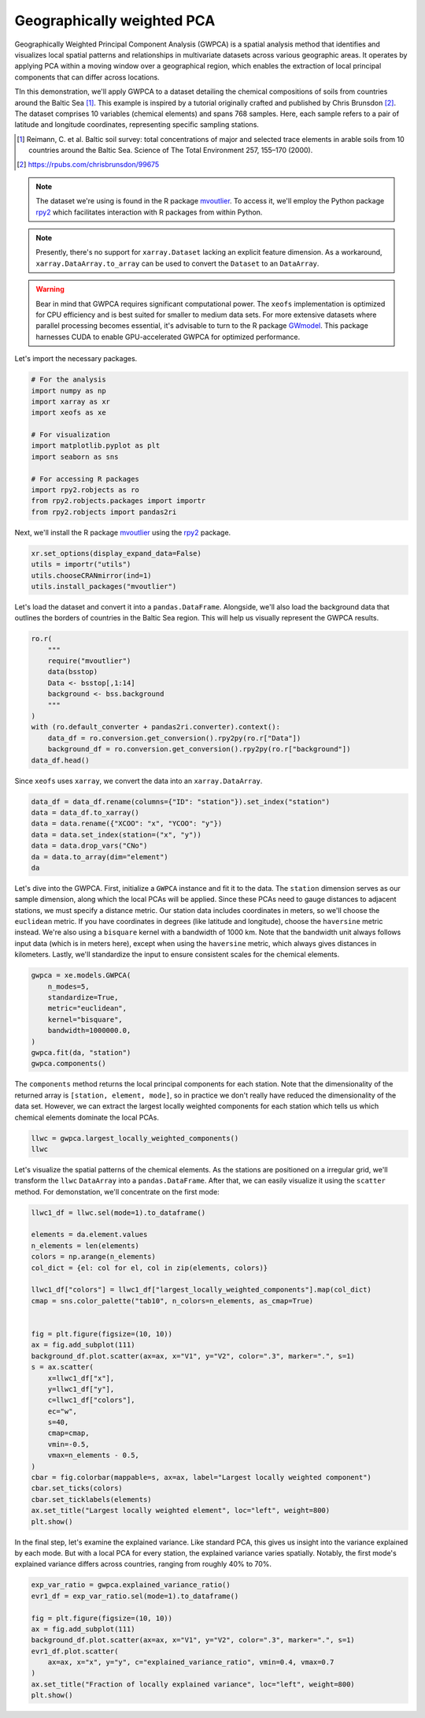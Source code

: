 
.. DO NOT EDIT.
.. THIS FILE WAS AUTOMATICALLY GENERATED BY SPHINX-GALLERY.
.. TO MAKE CHANGES, EDIT THE SOURCE PYTHON FILE:
.. "auto_examples/1single/plot_gwpca.py"
.. LINE NUMBERS ARE GIVEN BELOW.

.. only:: html

    .. note::
        :class: sphx-glr-download-link-note

        :ref:`Go to the end <sphx_glr_download_auto_examples_1single_plot_gwpca.py>`
        to download the full example code

.. rst-class:: sphx-glr-example-title

.. _sphx_glr_auto_examples_1single_plot_gwpca.py:


Geographically weighted PCA
===========================
Geographically Weighted Principal Component Analysis (GWPCA) is a spatial analysis method that identifies and visualizes local spatial patterns and relationships in multivariate datasets across various geographic areas. It operates by applying PCA within a moving window over a geographical region, which enables the extraction of local principal components that can differ across locations.

TIn this demonstration, we'll apply GWPCA to a dataset detailing the chemical compositions of soils from countries around the Baltic Sea [1]_. This example is inspired by a tutorial originally crafted and published by Chris Brunsdon [2]_. 
The dataset comprises 10 variables (chemical elements) and spans 768 samples. 
Here, each sample refers to a pair of latitude and longitude coordinates, representing specific sampling stations.

.. [1] Reimann, C. et al. Baltic soil survey: total concentrations of major and selected trace elements in arable soils from 10 countries around the Baltic Sea. Science of The Total Environment 257, 155–170 (2000).
.. [2] https://rpubs.com/chrisbrunsdon/99675



.. note:: The dataset we're using is found in the R package 
    `mvoutlier <https://cran.r-project.org/web/packages/mvoutlier/mvoutlier.pdf>`_. 
    To access it, we'll employ the Python package 
    `rpy2 <https://rpy2.github.io/doc/latest/html/index.html>`_ which facilitates 
    interaction with R packages from within Python. 

.. note:: Presently, there's no support for ``xarray.Dataset`` lacking an explicit feature dimension. 
    As a workaround, ``xarray.DataArray.to_array`` can be used to convert the ``Dataset`` to an ``DataArray``.

.. warning:: Bear in mind that GWPCA requires significant computational power.
    The ``xeofs`` implementation is optimized for CPU efficiency and is best suited 
    for smaller to medium data sets. For more extensive datasets where parallel processing becomes essential,
    it's advisable to turn to the R package `GWmodel <https://cran.r-project.org/web/packages/GWmodel/GWmodel.pdf>`_.
    This package harnesses CUDA to enable GPU-accelerated GWPCA for optimized performance.


Let's import the necessary packages.

.. GENERATED FROM PYTHON SOURCE LINES 33-47

.. code-block:: default

    # For the analysis
    import numpy as np
    import xarray as xr
    import xeofs as xe

    # For visualization
    import matplotlib.pyplot as plt
    import seaborn as sns

    # For accessing R packages
    import rpy2.robjects as ro
    from rpy2.robjects.packages import importr
    from rpy2.robjects import pandas2ri








.. GENERATED FROM PYTHON SOURCE LINES 48-50

Next, we'll install the R package `mvoutlier <https://cran.r-project.org/web/packages/mvoutlier/mvoutlier.pdf>`_
using the `rpy2 <https://rpy2.github.io/doc/latest/html/index.html>`_ package.

.. GENERATED FROM PYTHON SOURCE LINES 50-56

.. code-block:: default


    xr.set_options(display_expand_data=False)
    utils = importr("utils")
    utils.chooseCRANmirror(ind=1)
    utils.install_packages("mvoutlier")





.. rst-class:: sphx-glr-script-out

 .. code-block:: none

    R[write to console]: trying URL 'https://cloud.r-project.org/src/contrib/mvoutlier_2.1.1.tar.gz'

    R[write to console]: Content type 'application/x-gzip'
    R[write to console]:  length 476636 bytes (465 KB)

    R[write to console]: =
    R[write to console]: =
    R[write to console]: =
    R[write to console]: =
    R[write to console]: =
    R[write to console]: =
    R[write to console]: =
    R[write to console]: =
    R[write to console]: =
    R[write to console]: =
    R[write to console]: =
    R[write to console]: =
    R[write to console]: =
    R[write to console]: =
    R[write to console]: =
    R[write to console]: =
    R[write to console]: =
    R[write to console]: =
    R[write to console]: =
    R[write to console]: =
    R[write to console]: =
    R[write to console]: =
    R[write to console]: =
    R[write to console]: =
    R[write to console]: =
    R[write to console]: =
    R[write to console]: =
    R[write to console]: =
    R[write to console]: =
    R[write to console]: =
    R[write to console]: =
    R[write to console]: =
    R[write to console]: =
    R[write to console]: =
    R[write to console]: =
    R[write to console]: =
    R[write to console]: =
    R[write to console]: =
    R[write to console]: =
    R[write to console]: =
    R[write to console]: =
    R[write to console]: =
    R[write to console]: =
    R[write to console]: =
    R[write to console]: =
    R[write to console]: =
    R[write to console]: =
    R[write to console]: =
    R[write to console]: =
    R[write to console]: =
    R[write to console]: 

    R[write to console]: downloaded 465 KB


    R[write to console]: 

    R[write to console]: 
    R[write to console]: The downloaded source packages are in
            ‘/tmp/RtmpzcnwC4/downloaded_packages’
    R[write to console]: 
    R[write to console]: 

    R[write to console]: Updating HTML index of packages in '.Library'

    R[write to console]: Making 'packages.html' ...
    R[write to console]:  done


    <rpy2.rinterface_lib.sexp.NULLType object at 0x7f173eb604d0> [0]



.. GENERATED FROM PYTHON SOURCE LINES 57-60

Let's load the dataset and convert it into a ``pandas.DataFrame``.
Alongside, we'll also load the background data that outlines the borders of countries
in the Baltic Sea region. This will help us visually represent the GWPCA results.

.. GENERATED FROM PYTHON SOURCE LINES 60-74

.. code-block:: default


    ro.r(
        """
        require("mvoutlier")
        data(bsstop)
        Data <- bsstop[,1:14]
        background <- bss.background
        """
    )
    with (ro.default_converter + pandas2ri.converter).context():
        data_df = ro.conversion.get_conversion().rpy2py(ro.r["Data"])
        background_df = ro.conversion.get_conversion().rpy2py(ro.r["background"])
    data_df.head()





.. rst-class:: sphx-glr-script-out

 .. code-block:: none

    R[write to console]: Loading required package: mvoutlier

    R[write to console]: Loading required package: sgeostat



.. raw:: html

    <div class="output_subarea output_html rendered_html output_result">
    <div>
    <style scoped>
        .dataframe tbody tr th:only-of-type {
            vertical-align: middle;
        }

        .dataframe tbody tr th {
            vertical-align: top;
        }

        .dataframe thead th {
            text-align: right;
        }
    </style>
    <table border="1" class="dataframe">
      <thead>
        <tr style="text-align: right;">
          <th></th>
          <th>ID</th>
          <th>CNo</th>
          <th>XCOO</th>
          <th>YCOO</th>
          <th>SiO2_T</th>
          <th>TiO2_T</th>
          <th>Al2O3_T</th>
          <th>Fe2O3_T</th>
          <th>MnO_T</th>
          <th>MgO_T</th>
          <th>CaO_T</th>
          <th>Na2O_T</th>
          <th>K2O_T</th>
          <th>P2O5_T</th>
        </tr>
      </thead>
      <tbody>
        <tr>
          <th>1</th>
          <td>5001.0</td>
          <td>60.0</td>
          <td>-619656.5</td>
          <td>6805304.1</td>
          <td>43.61</td>
          <td>1.290</td>
          <td>13.07</td>
          <td>12.25</td>
          <td>0.167</td>
          <td>3.22</td>
          <td>2.48</td>
          <td>1.14</td>
          <td>2.01</td>
          <td>0.481</td>
        </tr>
        <tr>
          <th>2</th>
          <td>5002.0</td>
          <td>120.0</td>
          <td>214714.1</td>
          <td>7745546.6</td>
          <td>58.73</td>
          <td>0.913</td>
          <td>14.78</td>
          <td>6.48</td>
          <td>0.105</td>
          <td>2.47</td>
          <td>3.08</td>
          <td>2.19</td>
          <td>1.78</td>
          <td>0.298</td>
        </tr>
        <tr>
          <th>3</th>
          <td>5003.0</td>
          <td>33.0</td>
          <td>-368415.5</td>
          <td>7065039.2</td>
          <td>58.14</td>
          <td>0.902</td>
          <td>11.89</td>
          <td>5.70</td>
          <td>0.126</td>
          <td>2.44</td>
          <td>3.17</td>
          <td>2.13</td>
          <td>1.16</td>
          <td>0.408</td>
        </tr>
        <tr>
          <th>4</th>
          <td>5004.0</td>
          <td>39.0</td>
          <td>226609.0</td>
          <td>6922431.0</td>
          <td>43.98</td>
          <td>0.524</td>
          <td>10.00</td>
          <td>4.08</td>
          <td>0.052</td>
          <td>1.00</td>
          <td>1.37</td>
          <td>1.60</td>
          <td>1.82</td>
          <td>0.395</td>
        </tr>
        <tr>
          <th>5</th>
          <td>5005.0</td>
          <td>103.0</td>
          <td>544050.0</td>
          <td>7808760.0</td>
          <td>60.90</td>
          <td>0.702</td>
          <td>13.20</td>
          <td>6.37</td>
          <td>0.079</td>
          <td>2.59</td>
          <td>3.13</td>
          <td>2.97</td>
          <td>1.35</td>
          <td>0.139</td>
        </tr>
      </tbody>
    </table>
    </div>
    </div>
    <br />
    <br />

.. GENERATED FROM PYTHON SOURCE LINES 75-76

Since ``xeofs`` uses ``xarray``, we convert the data into an ``xarray.DataArray``.

.. GENERATED FROM PYTHON SOURCE LINES 76-85

.. code-block:: default


    data_df = data_df.rename(columns={"ID": "station"}).set_index("station")
    data = data_df.to_xarray()
    data = data.rename({"XCOO": "x", "YCOO": "y"})
    data = data.set_index(station=("x", "y"))
    data = data.drop_vars("CNo")
    da = data.to_array(dim="element")
    da






.. raw:: html

    <div class="output_subarea output_html rendered_html output_result">
    <div><svg style="position: absolute; width: 0; height: 0; overflow: hidden">
    <defs>
    <symbol id="icon-database" viewBox="0 0 32 32">
    <path d="M16 0c-8.837 0-16 2.239-16 5v4c0 2.761 7.163 5 16 5s16-2.239 16-5v-4c0-2.761-7.163-5-16-5z"></path>
    <path d="M16 17c-8.837 0-16-2.239-16-5v6c0 2.761 7.163 5 16 5s16-2.239 16-5v-6c0 2.761-7.163 5-16 5z"></path>
    <path d="M16 26c-8.837 0-16-2.239-16-5v6c0 2.761 7.163 5 16 5s16-2.239 16-5v-6c0 2.761-7.163 5-16 5z"></path>
    </symbol>
    <symbol id="icon-file-text2" viewBox="0 0 32 32">
    <path d="M28.681 7.159c-0.694-0.947-1.662-2.053-2.724-3.116s-2.169-2.030-3.116-2.724c-1.612-1.182-2.393-1.319-2.841-1.319h-15.5c-1.378 0-2.5 1.121-2.5 2.5v27c0 1.378 1.122 2.5 2.5 2.5h23c1.378 0 2.5-1.122 2.5-2.5v-19.5c0-0.448-0.137-1.23-1.319-2.841zM24.543 5.457c0.959 0.959 1.712 1.825 2.268 2.543h-4.811v-4.811c0.718 0.556 1.584 1.309 2.543 2.268zM28 29.5c0 0.271-0.229 0.5-0.5 0.5h-23c-0.271 0-0.5-0.229-0.5-0.5v-27c0-0.271 0.229-0.5 0.5-0.5 0 0 15.499-0 15.5 0v7c0 0.552 0.448 1 1 1h7v19.5z"></path>
    <path d="M23 26h-14c-0.552 0-1-0.448-1-1s0.448-1 1-1h14c0.552 0 1 0.448 1 1s-0.448 1-1 1z"></path>
    <path d="M23 22h-14c-0.552 0-1-0.448-1-1s0.448-1 1-1h14c0.552 0 1 0.448 1 1s-0.448 1-1 1z"></path>
    <path d="M23 18h-14c-0.552 0-1-0.448-1-1s0.448-1 1-1h14c0.552 0 1 0.448 1 1s-0.448 1-1 1z"></path>
    </symbol>
    </defs>
    </svg>
    <style>/* CSS stylesheet for displaying xarray objects in jupyterlab.
     *
     */

    :root {
      --xr-font-color0: var(--jp-content-font-color0, rgba(0, 0, 0, 1));
      --xr-font-color2: var(--jp-content-font-color2, rgba(0, 0, 0, 0.54));
      --xr-font-color3: var(--jp-content-font-color3, rgba(0, 0, 0, 0.38));
      --xr-border-color: var(--jp-border-color2, #e0e0e0);
      --xr-disabled-color: var(--jp-layout-color3, #bdbdbd);
      --xr-background-color: var(--jp-layout-color0, white);
      --xr-background-color-row-even: var(--jp-layout-color1, white);
      --xr-background-color-row-odd: var(--jp-layout-color2, #eeeeee);
    }

    html[theme=dark],
    body[data-theme=dark],
    body.vscode-dark {
      --xr-font-color0: rgba(255, 255, 255, 1);
      --xr-font-color2: rgba(255, 255, 255, 0.54);
      --xr-font-color3: rgba(255, 255, 255, 0.38);
      --xr-border-color: #1F1F1F;
      --xr-disabled-color: #515151;
      --xr-background-color: #111111;
      --xr-background-color-row-even: #111111;
      --xr-background-color-row-odd: #313131;
    }

    .xr-wrap {
      display: block !important;
      min-width: 300px;
      max-width: 700px;
    }

    .xr-text-repr-fallback {
      /* fallback to plain text repr when CSS is not injected (untrusted notebook) */
      display: none;
    }

    .xr-header {
      padding-top: 6px;
      padding-bottom: 6px;
      margin-bottom: 4px;
      border-bottom: solid 1px var(--xr-border-color);
    }

    .xr-header > div,
    .xr-header > ul {
      display: inline;
      margin-top: 0;
      margin-bottom: 0;
    }

    .xr-obj-type,
    .xr-array-name {
      margin-left: 2px;
      margin-right: 10px;
    }

    .xr-obj-type {
      color: var(--xr-font-color2);
    }

    .xr-sections {
      padding-left: 0 !important;
      display: grid;
      grid-template-columns: 150px auto auto 1fr 20px 20px;
    }

    .xr-section-item {
      display: contents;
    }

    .xr-section-item input {
      display: none;
    }

    .xr-section-item input + label {
      color: var(--xr-disabled-color);
    }

    .xr-section-item input:enabled + label {
      cursor: pointer;
      color: var(--xr-font-color2);
    }

    .xr-section-item input:enabled + label:hover {
      color: var(--xr-font-color0);
    }

    .xr-section-summary {
      grid-column: 1;
      color: var(--xr-font-color2);
      font-weight: 500;
    }

    .xr-section-summary > span {
      display: inline-block;
      padding-left: 0.5em;
    }

    .xr-section-summary-in:disabled + label {
      color: var(--xr-font-color2);
    }

    .xr-section-summary-in + label:before {
      display: inline-block;
      content: '►';
      font-size: 11px;
      width: 15px;
      text-align: center;
    }

    .xr-section-summary-in:disabled + label:before {
      color: var(--xr-disabled-color);
    }

    .xr-section-summary-in:checked + label:before {
      content: '▼';
    }

    .xr-section-summary-in:checked + label > span {
      display: none;
    }

    .xr-section-summary,
    .xr-section-inline-details {
      padding-top: 4px;
      padding-bottom: 4px;
    }

    .xr-section-inline-details {
      grid-column: 2 / -1;
    }

    .xr-section-details {
      display: none;
      grid-column: 1 / -1;
      margin-bottom: 5px;
    }

    .xr-section-summary-in:checked ~ .xr-section-details {
      display: contents;
    }

    .xr-array-wrap {
      grid-column: 1 / -1;
      display: grid;
      grid-template-columns: 20px auto;
    }

    .xr-array-wrap > label {
      grid-column: 1;
      vertical-align: top;
    }

    .xr-preview {
      color: var(--xr-font-color3);
    }

    .xr-array-preview,
    .xr-array-data {
      padding: 0 5px !important;
      grid-column: 2;
    }

    .xr-array-data,
    .xr-array-in:checked ~ .xr-array-preview {
      display: none;
    }

    .xr-array-in:checked ~ .xr-array-data,
    .xr-array-preview {
      display: inline-block;
    }

    .xr-dim-list {
      display: inline-block !important;
      list-style: none;
      padding: 0 !important;
      margin: 0;
    }

    .xr-dim-list li {
      display: inline-block;
      padding: 0;
      margin: 0;
    }

    .xr-dim-list:before {
      content: '(';
    }

    .xr-dim-list:after {
      content: ')';
    }

    .xr-dim-list li:not(:last-child):after {
      content: ',';
      padding-right: 5px;
    }

    .xr-has-index {
      font-weight: bold;
    }

    .xr-var-list,
    .xr-var-item {
      display: contents;
    }

    .xr-var-item > div,
    .xr-var-item label,
    .xr-var-item > .xr-var-name span {
      background-color: var(--xr-background-color-row-even);
      margin-bottom: 0;
    }

    .xr-var-item > .xr-var-name:hover span {
      padding-right: 5px;
    }

    .xr-var-list > li:nth-child(odd) > div,
    .xr-var-list > li:nth-child(odd) > label,
    .xr-var-list > li:nth-child(odd) > .xr-var-name span {
      background-color: var(--xr-background-color-row-odd);
    }

    .xr-var-name {
      grid-column: 1;
    }

    .xr-var-dims {
      grid-column: 2;
    }

    .xr-var-dtype {
      grid-column: 3;
      text-align: right;
      color: var(--xr-font-color2);
    }

    .xr-var-preview {
      grid-column: 4;
    }

    .xr-index-preview {
      grid-column: 2 / 5;
      color: var(--xr-font-color2);
    }

    .xr-var-name,
    .xr-var-dims,
    .xr-var-dtype,
    .xr-preview,
    .xr-attrs dt {
      white-space: nowrap;
      overflow: hidden;
      text-overflow: ellipsis;
      padding-right: 10px;
    }

    .xr-var-name:hover,
    .xr-var-dims:hover,
    .xr-var-dtype:hover,
    .xr-attrs dt:hover {
      overflow: visible;
      width: auto;
      z-index: 1;
    }

    .xr-var-attrs,
    .xr-var-data,
    .xr-index-data {
      display: none;
      background-color: var(--xr-background-color) !important;
      padding-bottom: 5px !important;
    }

    .xr-var-attrs-in:checked ~ .xr-var-attrs,
    .xr-var-data-in:checked ~ .xr-var-data,
    .xr-index-data-in:checked ~ .xr-index-data {
      display: block;
    }

    .xr-var-data > table {
      float: right;
    }

    .xr-var-name span,
    .xr-var-data,
    .xr-index-name div,
    .xr-index-data,
    .xr-attrs {
      padding-left: 25px !important;
    }

    .xr-attrs,
    .xr-var-attrs,
    .xr-var-data,
    .xr-index-data {
      grid-column: 1 / -1;
    }

    dl.xr-attrs {
      padding: 0;
      margin: 0;
      display: grid;
      grid-template-columns: 125px auto;
    }

    .xr-attrs dt,
    .xr-attrs dd {
      padding: 0;
      margin: 0;
      float: left;
      padding-right: 10px;
      width: auto;
    }

    .xr-attrs dt {
      font-weight: normal;
      grid-column: 1;
    }

    .xr-attrs dt:hover span {
      display: inline-block;
      background: var(--xr-background-color);
      padding-right: 10px;
    }

    .xr-attrs dd {
      grid-column: 2;
      white-space: pre-wrap;
      word-break: break-all;
    }

    .xr-icon-database,
    .xr-icon-file-text2,
    .xr-no-icon {
      display: inline-block;
      vertical-align: middle;
      width: 1em;
      height: 1.5em !important;
      stroke-width: 0;
      stroke: currentColor;
      fill: currentColor;
    }
    </style><pre class='xr-text-repr-fallback'>&lt;xarray.DataArray (element: 10, station: 768)&gt;
    43.61 58.73 58.14 43.98 60.9 54.0 82.72 ... 0.196 0.202 0.207 0.109 0.141 0.185
    Coordinates:
      * station  (station) object MultiIndex
      * x        (station) float64 -6.197e+05 2.147e+05 ... -2.82e+05 -1.273e+05
      * y        (station) float64 6.805e+06 7.746e+06 ... 5.796e+06 6.523e+06
      * element  (element) object &#x27;SiO2_T&#x27; &#x27;TiO2_T&#x27; &#x27;Al2O3_T&#x27; ... &#x27;K2O_T&#x27; &#x27;P2O5_T&#x27;</pre><div class='xr-wrap' style='display:none'><div class='xr-header'><div class='xr-obj-type'>xarray.DataArray</div><div class='xr-array-name'></div><ul class='xr-dim-list'><li><span class='xr-has-index'>element</span>: 10</li><li><span class='xr-has-index'>station</span>: 768</li></ul></div><ul class='xr-sections'><li class='xr-section-item'><div class='xr-array-wrap'><input id='section-e90d67de-4cea-4c6a-96fa-bfd6f213a983' class='xr-array-in' type='checkbox' ><label for='section-e90d67de-4cea-4c6a-96fa-bfd6f213a983' title='Show/hide data repr'><svg class='icon xr-icon-database'><use xlink:href='#icon-database'></use></svg></label><div class='xr-array-preview xr-preview'><span>43.61 58.73 58.14 43.98 60.9 54.0 ... 0.202 0.207 0.109 0.141 0.185</span></div><div class='xr-array-data'><pre>array([[43.61 , 58.73 , 58.14 , ..., 87.92 , 85.42 , 58.04 ],
           [ 1.29 ,  0.913,  0.902, ...,  0.386,  0.25 ,  0.61 ],
           [13.07 , 14.78 , 11.89 , ...,  4.74 ,  3.96 , 13.87 ],
           ...,
           [ 1.14 ,  2.19 ,  2.13 , ...,  0.53 ,  0.38 ,  1.63 ],
           [ 2.01 ,  1.78 ,  1.16 , ...,  1.39 ,  1.06 ,  3.11 ],
           [ 0.481,  0.298,  0.408, ...,  0.109,  0.141,  0.185]])</pre></div></div></li><li class='xr-section-item'><input id='section-881d4da0-c112-477d-baab-4c8c68cd017a' class='xr-section-summary-in' type='checkbox'  checked><label for='section-881d4da0-c112-477d-baab-4c8c68cd017a' class='xr-section-summary' >Coordinates: <span>(4)</span></label><div class='xr-section-inline-details'></div><div class='xr-section-details'><ul class='xr-var-list'><li class='xr-var-item'><div class='xr-var-name'><span class='xr-has-index'>station</span></div><div class='xr-var-dims'>(station)</div><div class='xr-var-dtype'>object</div><div class='xr-var-preview xr-preview'>MultiIndex</div><input id='attrs-c29cfb55-5889-4077-bfcc-54ffbe5c948b' class='xr-var-attrs-in' type='checkbox' disabled><label for='attrs-c29cfb55-5889-4077-bfcc-54ffbe5c948b' title='Show/Hide attributes'><svg class='icon xr-icon-file-text2'><use xlink:href='#icon-file-text2'></use></svg></label><input id='data-4ffb417d-69d7-42ed-ba65-737b131da345' class='xr-var-data-in' type='checkbox'><label for='data-4ffb417d-69d7-42ed-ba65-737b131da345' title='Show/Hide data repr'><svg class='icon xr-icon-database'><use xlink:href='#icon-database'></use></svg></label><div class='xr-var-attrs'><dl class='xr-attrs'></dl></div><div class='xr-var-data'><pre>array([(-619656.5, 6805304.1), (214714.1, 7745546.6), (-368415.5, 7065039.2),
           ..., (-271994.2, 5840418.4), (-282020.2, 5795588.8),
           (-127326.9, 6523470.9)], dtype=object)</pre></div></li><li class='xr-var-item'><div class='xr-var-name'><span class='xr-has-index'>x</span></div><div class='xr-var-dims'>(station)</div><div class='xr-var-dtype'>float64</div><div class='xr-var-preview xr-preview'>-6.197e+05 2.147e+05 ... -1.273e+05</div><input id='attrs-6259c511-9704-4916-976d-c444f139f6ab' class='xr-var-attrs-in' type='checkbox' disabled><label for='attrs-6259c511-9704-4916-976d-c444f139f6ab' title='Show/Hide attributes'><svg class='icon xr-icon-file-text2'><use xlink:href='#icon-file-text2'></use></svg></label><input id='data-056bdee9-030e-4a7b-aa72-f451caba7d1d' class='xr-var-data-in' type='checkbox'><label for='data-056bdee9-030e-4a7b-aa72-f451caba7d1d' title='Show/Hide data repr'><svg class='icon xr-icon-database'><use xlink:href='#icon-database'></use></svg></label><div class='xr-var-attrs'><dl class='xr-attrs'></dl></div><div class='xr-var-data'><pre>array([-619656.5,  214714.1, -368415.5, ..., -271994.2, -282020.2, -127326.9])</pre></div></li><li class='xr-var-item'><div class='xr-var-name'><span class='xr-has-index'>y</span></div><div class='xr-var-dims'>(station)</div><div class='xr-var-dtype'>float64</div><div class='xr-var-preview xr-preview'>6.805e+06 7.746e+06 ... 6.523e+06</div><input id='attrs-696e0a66-2cf0-46f2-824d-692c9c1aaf78' class='xr-var-attrs-in' type='checkbox' disabled><label for='attrs-696e0a66-2cf0-46f2-824d-692c9c1aaf78' title='Show/Hide attributes'><svg class='icon xr-icon-file-text2'><use xlink:href='#icon-file-text2'></use></svg></label><input id='data-fb668caa-c697-40e3-a401-86854c4fff83' class='xr-var-data-in' type='checkbox'><label for='data-fb668caa-c697-40e3-a401-86854c4fff83' title='Show/Hide data repr'><svg class='icon xr-icon-database'><use xlink:href='#icon-database'></use></svg></label><div class='xr-var-attrs'><dl class='xr-attrs'></dl></div><div class='xr-var-data'><pre>array([6805304.1, 7745546.6, 7065039.2, ..., 5840418.4, 5795588.8, 6523470.9])</pre></div></li><li class='xr-var-item'><div class='xr-var-name'><span class='xr-has-index'>element</span></div><div class='xr-var-dims'>(element)</div><div class='xr-var-dtype'>object</div><div class='xr-var-preview xr-preview'>&#x27;SiO2_T&#x27; &#x27;TiO2_T&#x27; ... &#x27;P2O5_T&#x27;</div><input id='attrs-615bf70f-b845-458b-bfad-da7571dc361f' class='xr-var-attrs-in' type='checkbox' disabled><label for='attrs-615bf70f-b845-458b-bfad-da7571dc361f' title='Show/Hide attributes'><svg class='icon xr-icon-file-text2'><use xlink:href='#icon-file-text2'></use></svg></label><input id='data-18f6eed0-f095-4e8f-b2ea-c243104f0c7b' class='xr-var-data-in' type='checkbox'><label for='data-18f6eed0-f095-4e8f-b2ea-c243104f0c7b' title='Show/Hide data repr'><svg class='icon xr-icon-database'><use xlink:href='#icon-database'></use></svg></label><div class='xr-var-attrs'><dl class='xr-attrs'></dl></div><div class='xr-var-data'><pre>array([&#x27;SiO2_T&#x27;, &#x27;TiO2_T&#x27;, &#x27;Al2O3_T&#x27;, &#x27;Fe2O3_T&#x27;, &#x27;MnO_T&#x27;, &#x27;MgO_T&#x27;, &#x27;CaO_T&#x27;,
           &#x27;Na2O_T&#x27;, &#x27;K2O_T&#x27;, &#x27;P2O5_T&#x27;], dtype=object)</pre></div></li></ul></div></li><li class='xr-section-item'><input id='section-9fe8751d-9147-46ae-b7ba-20855a6b3d10' class='xr-section-summary-in' type='checkbox'  ><label for='section-9fe8751d-9147-46ae-b7ba-20855a6b3d10' class='xr-section-summary' >Indexes: <span>(2)</span></label><div class='xr-section-inline-details'></div><div class='xr-section-details'><ul class='xr-var-list'><li class='xr-var-item'><div class='xr-index-name'><div>station<br>x<br>y</div></div><div class='xr-index-preview'>PandasMultiIndex</div><div></div><input id='index-c11b3163-637c-4c46-89e7-c40af60e100a' class='xr-index-data-in' type='checkbox'/><label for='index-c11b3163-637c-4c46-89e7-c40af60e100a' title='Show/Hide index repr'><svg class='icon xr-icon-database'><use xlink:href='#icon-database'></use></svg></label><div class='xr-index-data'><pre>PandasIndex(MultiIndex([(-619656.5, 6805304.1),
                ( 214714.1, 7745546.6),
                (-368415.5, 7065039.2),
                ( 226609.0, 6922431.0),
                ( 544050.0, 7808760.0),
                ( 379548.0, 6925430.0),
                ( 273624.6, 6312364.8),
                ( 177877.6, 6326128.4),
                (-391154.2, 6767421.3),
                ( 619052.0, 7120450.0),
                ...
                ( -26676.6, 5770677.8),
                (  56615.6, 5603218.7),
                ( 154093.5, 6031679.1),
                (-326852.3, 6614994.8),
                (-217166.1, 6289797.7),
                ( 121259.2, 7089496.9),
                (   -967.3, 6958100.4),
                (-271994.2, 5840418.4),
                (-282020.2, 5795588.8),
                (-127326.9, 6523470.9)],
               name=&#x27;station&#x27;, length=768))</pre></div></li><li class='xr-var-item'><div class='xr-index-name'><div>element</div></div><div class='xr-index-preview'>PandasIndex</div><div></div><input id='index-2db6d1c8-143c-4a05-b270-8825b9f87189' class='xr-index-data-in' type='checkbox'/><label for='index-2db6d1c8-143c-4a05-b270-8825b9f87189' title='Show/Hide index repr'><svg class='icon xr-icon-database'><use xlink:href='#icon-database'></use></svg></label><div class='xr-index-data'><pre>PandasIndex(Index([&#x27;SiO2_T&#x27;, &#x27;TiO2_T&#x27;, &#x27;Al2O3_T&#x27;, &#x27;Fe2O3_T&#x27;, &#x27;MnO_T&#x27;, &#x27;MgO_T&#x27;, &#x27;CaO_T&#x27;,
           &#x27;Na2O_T&#x27;, &#x27;K2O_T&#x27;, &#x27;P2O5_T&#x27;],
          dtype=&#x27;object&#x27;, name=&#x27;element&#x27;))</pre></div></li></ul></div></li><li class='xr-section-item'><input id='section-5e4a3109-7179-41ee-91b2-9c0c64324ced' class='xr-section-summary-in' type='checkbox' disabled ><label for='section-5e4a3109-7179-41ee-91b2-9c0c64324ced' class='xr-section-summary'  title='Expand/collapse section'>Attributes: <span>(0)</span></label><div class='xr-section-inline-details'></div><div class='xr-section-details'><dl class='xr-attrs'></dl></div></li></ul></div></div>
    </div>
    <br />
    <br />

.. GENERATED FROM PYTHON SOURCE LINES 86-97

Let's dive into the GWPCA. First, initialize a ``GWPCA`` instance and fit it to the data.
The ``station`` dimension serves as our sample dimension, along which the local PCAs will be applied.
Since these PCAs need to gauge distances to adjacent stations, we must specify
a distance metric. Our station data includes coordinates in meters, so we'll
choose the ``euclidean`` metric. If you have coordinates in degrees (like
latitude and longitude), choose the ``haversine`` metric instead.
We're also using a ``bisquare`` kernel with a bandwidth of 1000 km. Note that the
bandwidth unit always follows input data (which is in meters here),
except when using the ``haversine`` metric, which always gives distances in
kilometers. Lastly, we'll standardize the input to ensure consistent scales
for the chemical elements.

.. GENERATED FROM PYTHON SOURCE LINES 97-109

.. code-block:: default


    gwpca = xe.models.GWPCA(
        n_modes=5,
        standardize=True,
        metric="euclidean",
        kernel="bisquare",
        bandwidth=1000000.0,
    )
    gwpca.fit(da, "station")
    gwpca.components()







.. raw:: html

    <div class="output_subarea output_html rendered_html output_result">
    <div><svg style="position: absolute; width: 0; height: 0; overflow: hidden">
    <defs>
    <symbol id="icon-database" viewBox="0 0 32 32">
    <path d="M16 0c-8.837 0-16 2.239-16 5v4c0 2.761 7.163 5 16 5s16-2.239 16-5v-4c0-2.761-7.163-5-16-5z"></path>
    <path d="M16 17c-8.837 0-16-2.239-16-5v6c0 2.761 7.163 5 16 5s16-2.239 16-5v-6c0 2.761-7.163 5-16 5z"></path>
    <path d="M16 26c-8.837 0-16-2.239-16-5v6c0 2.761 7.163 5 16 5s16-2.239 16-5v-6c0 2.761-7.163 5-16 5z"></path>
    </symbol>
    <symbol id="icon-file-text2" viewBox="0 0 32 32">
    <path d="M28.681 7.159c-0.694-0.947-1.662-2.053-2.724-3.116s-2.169-2.030-3.116-2.724c-1.612-1.182-2.393-1.319-2.841-1.319h-15.5c-1.378 0-2.5 1.121-2.5 2.5v27c0 1.378 1.122 2.5 2.5 2.5h23c1.378 0 2.5-1.122 2.5-2.5v-19.5c0-0.448-0.137-1.23-1.319-2.841zM24.543 5.457c0.959 0.959 1.712 1.825 2.268 2.543h-4.811v-4.811c0.718 0.556 1.584 1.309 2.543 2.268zM28 29.5c0 0.271-0.229 0.5-0.5 0.5h-23c-0.271 0-0.5-0.229-0.5-0.5v-27c0-0.271 0.229-0.5 0.5-0.5 0 0 15.499-0 15.5 0v7c0 0.552 0.448 1 1 1h7v19.5z"></path>
    <path d="M23 26h-14c-0.552 0-1-0.448-1-1s0.448-1 1-1h14c0.552 0 1 0.448 1 1s-0.448 1-1 1z"></path>
    <path d="M23 22h-14c-0.552 0-1-0.448-1-1s0.448-1 1-1h14c0.552 0 1 0.448 1 1s-0.448 1-1 1z"></path>
    <path d="M23 18h-14c-0.552 0-1-0.448-1-1s0.448-1 1-1h14c0.552 0 1 0.448 1 1s-0.448 1-1 1z"></path>
    </symbol>
    </defs>
    </svg>
    <style>/* CSS stylesheet for displaying xarray objects in jupyterlab.
     *
     */

    :root {
      --xr-font-color0: var(--jp-content-font-color0, rgba(0, 0, 0, 1));
      --xr-font-color2: var(--jp-content-font-color2, rgba(0, 0, 0, 0.54));
      --xr-font-color3: var(--jp-content-font-color3, rgba(0, 0, 0, 0.38));
      --xr-border-color: var(--jp-border-color2, #e0e0e0);
      --xr-disabled-color: var(--jp-layout-color3, #bdbdbd);
      --xr-background-color: var(--jp-layout-color0, white);
      --xr-background-color-row-even: var(--jp-layout-color1, white);
      --xr-background-color-row-odd: var(--jp-layout-color2, #eeeeee);
    }

    html[theme=dark],
    body[data-theme=dark],
    body.vscode-dark {
      --xr-font-color0: rgba(255, 255, 255, 1);
      --xr-font-color2: rgba(255, 255, 255, 0.54);
      --xr-font-color3: rgba(255, 255, 255, 0.38);
      --xr-border-color: #1F1F1F;
      --xr-disabled-color: #515151;
      --xr-background-color: #111111;
      --xr-background-color-row-even: #111111;
      --xr-background-color-row-odd: #313131;
    }

    .xr-wrap {
      display: block !important;
      min-width: 300px;
      max-width: 700px;
    }

    .xr-text-repr-fallback {
      /* fallback to plain text repr when CSS is not injected (untrusted notebook) */
      display: none;
    }

    .xr-header {
      padding-top: 6px;
      padding-bottom: 6px;
      margin-bottom: 4px;
      border-bottom: solid 1px var(--xr-border-color);
    }

    .xr-header > div,
    .xr-header > ul {
      display: inline;
      margin-top: 0;
      margin-bottom: 0;
    }

    .xr-obj-type,
    .xr-array-name {
      margin-left: 2px;
      margin-right: 10px;
    }

    .xr-obj-type {
      color: var(--xr-font-color2);
    }

    .xr-sections {
      padding-left: 0 !important;
      display: grid;
      grid-template-columns: 150px auto auto 1fr 20px 20px;
    }

    .xr-section-item {
      display: contents;
    }

    .xr-section-item input {
      display: none;
    }

    .xr-section-item input + label {
      color: var(--xr-disabled-color);
    }

    .xr-section-item input:enabled + label {
      cursor: pointer;
      color: var(--xr-font-color2);
    }

    .xr-section-item input:enabled + label:hover {
      color: var(--xr-font-color0);
    }

    .xr-section-summary {
      grid-column: 1;
      color: var(--xr-font-color2);
      font-weight: 500;
    }

    .xr-section-summary > span {
      display: inline-block;
      padding-left: 0.5em;
    }

    .xr-section-summary-in:disabled + label {
      color: var(--xr-font-color2);
    }

    .xr-section-summary-in + label:before {
      display: inline-block;
      content: '►';
      font-size: 11px;
      width: 15px;
      text-align: center;
    }

    .xr-section-summary-in:disabled + label:before {
      color: var(--xr-disabled-color);
    }

    .xr-section-summary-in:checked + label:before {
      content: '▼';
    }

    .xr-section-summary-in:checked + label > span {
      display: none;
    }

    .xr-section-summary,
    .xr-section-inline-details {
      padding-top: 4px;
      padding-bottom: 4px;
    }

    .xr-section-inline-details {
      grid-column: 2 / -1;
    }

    .xr-section-details {
      display: none;
      grid-column: 1 / -1;
      margin-bottom: 5px;
    }

    .xr-section-summary-in:checked ~ .xr-section-details {
      display: contents;
    }

    .xr-array-wrap {
      grid-column: 1 / -1;
      display: grid;
      grid-template-columns: 20px auto;
    }

    .xr-array-wrap > label {
      grid-column: 1;
      vertical-align: top;
    }

    .xr-preview {
      color: var(--xr-font-color3);
    }

    .xr-array-preview,
    .xr-array-data {
      padding: 0 5px !important;
      grid-column: 2;
    }

    .xr-array-data,
    .xr-array-in:checked ~ .xr-array-preview {
      display: none;
    }

    .xr-array-in:checked ~ .xr-array-data,
    .xr-array-preview {
      display: inline-block;
    }

    .xr-dim-list {
      display: inline-block !important;
      list-style: none;
      padding: 0 !important;
      margin: 0;
    }

    .xr-dim-list li {
      display: inline-block;
      padding: 0;
      margin: 0;
    }

    .xr-dim-list:before {
      content: '(';
    }

    .xr-dim-list:after {
      content: ')';
    }

    .xr-dim-list li:not(:last-child):after {
      content: ',';
      padding-right: 5px;
    }

    .xr-has-index {
      font-weight: bold;
    }

    .xr-var-list,
    .xr-var-item {
      display: contents;
    }

    .xr-var-item > div,
    .xr-var-item label,
    .xr-var-item > .xr-var-name span {
      background-color: var(--xr-background-color-row-even);
      margin-bottom: 0;
    }

    .xr-var-item > .xr-var-name:hover span {
      padding-right: 5px;
    }

    .xr-var-list > li:nth-child(odd) > div,
    .xr-var-list > li:nth-child(odd) > label,
    .xr-var-list > li:nth-child(odd) > .xr-var-name span {
      background-color: var(--xr-background-color-row-odd);
    }

    .xr-var-name {
      grid-column: 1;
    }

    .xr-var-dims {
      grid-column: 2;
    }

    .xr-var-dtype {
      grid-column: 3;
      text-align: right;
      color: var(--xr-font-color2);
    }

    .xr-var-preview {
      grid-column: 4;
    }

    .xr-index-preview {
      grid-column: 2 / 5;
      color: var(--xr-font-color2);
    }

    .xr-var-name,
    .xr-var-dims,
    .xr-var-dtype,
    .xr-preview,
    .xr-attrs dt {
      white-space: nowrap;
      overflow: hidden;
      text-overflow: ellipsis;
      padding-right: 10px;
    }

    .xr-var-name:hover,
    .xr-var-dims:hover,
    .xr-var-dtype:hover,
    .xr-attrs dt:hover {
      overflow: visible;
      width: auto;
      z-index: 1;
    }

    .xr-var-attrs,
    .xr-var-data,
    .xr-index-data {
      display: none;
      background-color: var(--xr-background-color) !important;
      padding-bottom: 5px !important;
    }

    .xr-var-attrs-in:checked ~ .xr-var-attrs,
    .xr-var-data-in:checked ~ .xr-var-data,
    .xr-index-data-in:checked ~ .xr-index-data {
      display: block;
    }

    .xr-var-data > table {
      float: right;
    }

    .xr-var-name span,
    .xr-var-data,
    .xr-index-name div,
    .xr-index-data,
    .xr-attrs {
      padding-left: 25px !important;
    }

    .xr-attrs,
    .xr-var-attrs,
    .xr-var-data,
    .xr-index-data {
      grid-column: 1 / -1;
    }

    dl.xr-attrs {
      padding: 0;
      margin: 0;
      display: grid;
      grid-template-columns: 125px auto;
    }

    .xr-attrs dt,
    .xr-attrs dd {
      padding: 0;
      margin: 0;
      float: left;
      padding-right: 10px;
      width: auto;
    }

    .xr-attrs dt {
      font-weight: normal;
      grid-column: 1;
    }

    .xr-attrs dt:hover span {
      display: inline-block;
      background: var(--xr-background-color);
      padding-right: 10px;
    }

    .xr-attrs dd {
      grid-column: 2;
      white-space: pre-wrap;
      word-break: break-all;
    }

    .xr-icon-database,
    .xr-icon-file-text2,
    .xr-no-icon {
      display: inline-block;
      vertical-align: middle;
      width: 1em;
      height: 1.5em !important;
      stroke-width: 0;
      stroke: currentColor;
      fill: currentColor;
    }
    </style><pre class='xr-text-repr-fallback'>&lt;xarray.DataArray &#x27;components&#x27; (mode: 5, element: 10, station: 768)&gt;
    0.1813 -0.3584 0.1243 0.2 -0.3812 ... 0.1229 -0.2865 0.4732 0.4197 -0.4249
    Coordinates:
      * mode     (mode) int64 1 2 3 4 5
      * element  (element) object &#x27;SiO2_T&#x27; &#x27;TiO2_T&#x27; &#x27;Al2O3_T&#x27; ... &#x27;K2O_T&#x27; &#x27;P2O5_T&#x27;
      * station  (station) object MultiIndex
      * x        (station) float64 -6.197e+05 2.147e+05 ... -2.82e+05 -1.273e+05
      * y        (station) float64 6.805e+06 7.746e+06 ... 5.796e+06 6.523e+06
    Attributes: (12/13)
        model:         GWPCA
        software:      xeofs
        version:       1.2.0
        date:          2023-10-25 19:16:03
        n_modes:       5
        center:        True
        ...            ...
        use_coslat:    False
        sample_name:   sample
        feature_name:  feature
        random_state:  None
        compute:       True
        solver:        auto</pre><div class='xr-wrap' style='display:none'><div class='xr-header'><div class='xr-obj-type'>xarray.DataArray</div><div class='xr-array-name'>'components'</div><ul class='xr-dim-list'><li><span class='xr-has-index'>mode</span>: 5</li><li><span class='xr-has-index'>element</span>: 10</li><li><span class='xr-has-index'>station</span>: 768</li></ul></div><ul class='xr-sections'><li class='xr-section-item'><div class='xr-array-wrap'><input id='section-284ac770-f9ae-461d-9458-03877b27d4c1' class='xr-array-in' type='checkbox' ><label for='section-284ac770-f9ae-461d-9458-03877b27d4c1' title='Show/hide data repr'><svg class='icon xr-icon-database'><use xlink:href='#icon-database'></use></svg></label><div class='xr-array-preview xr-preview'><span>0.1813 -0.3584 0.1243 0.2 -0.3812 ... -0.2865 0.4732 0.4197 -0.4249</span></div><div class='xr-array-data'><pre>array([[[ 0.18125709, -0.3584175 ,  0.12428877, ...,  0.25671877,
              0.256246  ,  0.22973313],
            [-0.41417985, -0.39376878, -0.42011077, ..., -0.34732466,
             -0.36015219, -0.36847694],
            [-0.23899558, -0.40549381, -0.22096686, ..., -0.43839062,
             -0.43602713, -0.38387998],
            ...,
            [-0.14042662, -0.33330634, -0.1007027 , ..., -0.29087989,
             -0.28052648, -0.2727621 ],
            [ 0.02738883, -0.28666283,  0.07904099, ..., -0.45953578,
             -0.45518779, -0.23694713],
            [-0.34940508,  0.13105706, -0.29440609, ..., -0.1684628 ,
             -0.16530684, -0.24930107]],

           [[ 0.06454951, -0.3902977 ,  0.30726531, ..., -0.07248252,
             -0.06811968,  0.25577407],
            [-0.03386657,  0.14889056,  0.11770386, ..., -0.17060107,
             -0.17355007, -0.03515532],
            [ 0.39356621, -0.10344122,  0.32981395, ..., -0.11602203,
             -0.1215438 ,  0.29653649],
    ...
            [-0.44434099, -0.16170504,  0.57227612, ...,  0.43838271,
              0.43921397, -0.11513814],
            [ 0.05248914, -0.47102639,  0.17100995, ..., -0.25704447,
             -0.24795008, -0.03612217],
            [ 0.18281418, -0.77203888,  0.09900262, ...,  0.46462819,
              0.46644696, -0.41702666]],

           [[ 0.10642893,  0.1681947 ,  0.19064764, ..., -0.24733942,
             -0.23866297,  0.39431099],
            [-0.55691324, -0.34857872, -0.38967335, ..., -0.19591943,
             -0.23186739, -0.0380259 ],
            [ 0.02509266, -0.17664588, -0.03154743, ...,  0.13656387,
              0.16688651, -0.07318026],
            ...,
            [ 0.15740792,  0.3383997 ,  0.30399417, ..., -0.03244878,
             -0.05698807,  0.21161562],
            [-0.20769618, -0.24960301, -0.29431265, ..., -0.37464037,
             -0.36863136, -0.20368482],
            [-0.2285085 , -0.07289737, -0.26811733, ...,  0.47324595,
              0.41969128, -0.42492974]]])</pre></div></div></li><li class='xr-section-item'><input id='section-7d0b3f04-5659-447d-a9e7-0f0a67720989' class='xr-section-summary-in' type='checkbox'  checked><label for='section-7d0b3f04-5659-447d-a9e7-0f0a67720989' class='xr-section-summary' >Coordinates: <span>(5)</span></label><div class='xr-section-inline-details'></div><div class='xr-section-details'><ul class='xr-var-list'><li class='xr-var-item'><div class='xr-var-name'><span class='xr-has-index'>mode</span></div><div class='xr-var-dims'>(mode)</div><div class='xr-var-dtype'>int64</div><div class='xr-var-preview xr-preview'>1 2 3 4 5</div><input id='attrs-39f78619-2033-48ad-9c95-d408b8b0e7b4' class='xr-var-attrs-in' type='checkbox' disabled><label for='attrs-39f78619-2033-48ad-9c95-d408b8b0e7b4' title='Show/Hide attributes'><svg class='icon xr-icon-file-text2'><use xlink:href='#icon-file-text2'></use></svg></label><input id='data-cbe81180-7247-4205-8f6d-86601db7b345' class='xr-var-data-in' type='checkbox'><label for='data-cbe81180-7247-4205-8f6d-86601db7b345' title='Show/Hide data repr'><svg class='icon xr-icon-database'><use xlink:href='#icon-database'></use></svg></label><div class='xr-var-attrs'><dl class='xr-attrs'></dl></div><div class='xr-var-data'><pre>array([1, 2, 3, 4, 5])</pre></div></li><li class='xr-var-item'><div class='xr-var-name'><span class='xr-has-index'>element</span></div><div class='xr-var-dims'>(element)</div><div class='xr-var-dtype'>object</div><div class='xr-var-preview xr-preview'>&#x27;SiO2_T&#x27; &#x27;TiO2_T&#x27; ... &#x27;P2O5_T&#x27;</div><input id='attrs-866f9ce1-1f9d-4abd-a4c2-3ab4ba8c6665' class='xr-var-attrs-in' type='checkbox' disabled><label for='attrs-866f9ce1-1f9d-4abd-a4c2-3ab4ba8c6665' title='Show/Hide attributes'><svg class='icon xr-icon-file-text2'><use xlink:href='#icon-file-text2'></use></svg></label><input id='data-119384d5-9151-41d6-b5d2-b01db97c8cee' class='xr-var-data-in' type='checkbox'><label for='data-119384d5-9151-41d6-b5d2-b01db97c8cee' title='Show/Hide data repr'><svg class='icon xr-icon-database'><use xlink:href='#icon-database'></use></svg></label><div class='xr-var-attrs'><dl class='xr-attrs'></dl></div><div class='xr-var-data'><pre>array([&#x27;SiO2_T&#x27;, &#x27;TiO2_T&#x27;, &#x27;Al2O3_T&#x27;, &#x27;Fe2O3_T&#x27;, &#x27;MnO_T&#x27;, &#x27;MgO_T&#x27;, &#x27;CaO_T&#x27;,
           &#x27;Na2O_T&#x27;, &#x27;K2O_T&#x27;, &#x27;P2O5_T&#x27;], dtype=object)</pre></div></li><li class='xr-var-item'><div class='xr-var-name'><span class='xr-has-index'>station</span></div><div class='xr-var-dims'>(station)</div><div class='xr-var-dtype'>object</div><div class='xr-var-preview xr-preview'>MultiIndex</div><input id='attrs-bf4d0a83-87e3-4dc8-89da-a543a7b6e289' class='xr-var-attrs-in' type='checkbox' disabled><label for='attrs-bf4d0a83-87e3-4dc8-89da-a543a7b6e289' title='Show/Hide attributes'><svg class='icon xr-icon-file-text2'><use xlink:href='#icon-file-text2'></use></svg></label><input id='data-9ff73019-2a07-4f59-af3f-cc40aeef312b' class='xr-var-data-in' type='checkbox'><label for='data-9ff73019-2a07-4f59-af3f-cc40aeef312b' title='Show/Hide data repr'><svg class='icon xr-icon-database'><use xlink:href='#icon-database'></use></svg></label><div class='xr-var-attrs'><dl class='xr-attrs'></dl></div><div class='xr-var-data'><pre>array([(-619656.5, 6805304.1), (214714.1, 7745546.6), (-368415.5, 7065039.2),
           ..., (-271994.2, 5840418.4), (-282020.2, 5795588.8),
           (-127326.9, 6523470.9)], dtype=object)</pre></div></li><li class='xr-var-item'><div class='xr-var-name'><span class='xr-has-index'>x</span></div><div class='xr-var-dims'>(station)</div><div class='xr-var-dtype'>float64</div><div class='xr-var-preview xr-preview'>-6.197e+05 2.147e+05 ... -1.273e+05</div><input id='attrs-afae3d6e-5603-4bbe-a7a4-12d4e2523a97' class='xr-var-attrs-in' type='checkbox' disabled><label for='attrs-afae3d6e-5603-4bbe-a7a4-12d4e2523a97' title='Show/Hide attributes'><svg class='icon xr-icon-file-text2'><use xlink:href='#icon-file-text2'></use></svg></label><input id='data-44c863d0-5116-4bc6-8024-e623e10f6906' class='xr-var-data-in' type='checkbox'><label for='data-44c863d0-5116-4bc6-8024-e623e10f6906' title='Show/Hide data repr'><svg class='icon xr-icon-database'><use xlink:href='#icon-database'></use></svg></label><div class='xr-var-attrs'><dl class='xr-attrs'></dl></div><div class='xr-var-data'><pre>array([-619656.5,  214714.1, -368415.5, ..., -271994.2, -282020.2, -127326.9])</pre></div></li><li class='xr-var-item'><div class='xr-var-name'><span class='xr-has-index'>y</span></div><div class='xr-var-dims'>(station)</div><div class='xr-var-dtype'>float64</div><div class='xr-var-preview xr-preview'>6.805e+06 7.746e+06 ... 6.523e+06</div><input id='attrs-a21f7d59-31f9-4b17-8b67-d4fde50803c1' class='xr-var-attrs-in' type='checkbox' disabled><label for='attrs-a21f7d59-31f9-4b17-8b67-d4fde50803c1' title='Show/Hide attributes'><svg class='icon xr-icon-file-text2'><use xlink:href='#icon-file-text2'></use></svg></label><input id='data-98a6c579-f11b-4587-a4e0-46cd87279d78' class='xr-var-data-in' type='checkbox'><label for='data-98a6c579-f11b-4587-a4e0-46cd87279d78' title='Show/Hide data repr'><svg class='icon xr-icon-database'><use xlink:href='#icon-database'></use></svg></label><div class='xr-var-attrs'><dl class='xr-attrs'></dl></div><div class='xr-var-data'><pre>array([6805304.1, 7745546.6, 7065039.2, ..., 5840418.4, 5795588.8, 6523470.9])</pre></div></li></ul></div></li><li class='xr-section-item'><input id='section-47df6b8c-43e8-4ccf-8595-16c82adde4c6' class='xr-section-summary-in' type='checkbox'  ><label for='section-47df6b8c-43e8-4ccf-8595-16c82adde4c6' class='xr-section-summary' >Indexes: <span>(3)</span></label><div class='xr-section-inline-details'></div><div class='xr-section-details'><ul class='xr-var-list'><li class='xr-var-item'><div class='xr-index-name'><div>mode</div></div><div class='xr-index-preview'>PandasIndex</div><div></div><input id='index-f7a9315a-d504-4812-8448-06fd36fa89be' class='xr-index-data-in' type='checkbox'/><label for='index-f7a9315a-d504-4812-8448-06fd36fa89be' title='Show/Hide index repr'><svg class='icon xr-icon-database'><use xlink:href='#icon-database'></use></svg></label><div class='xr-index-data'><pre>PandasIndex(Index([1, 2, 3, 4, 5], dtype=&#x27;int64&#x27;, name=&#x27;mode&#x27;))</pre></div></li><li class='xr-var-item'><div class='xr-index-name'><div>element</div></div><div class='xr-index-preview'>PandasIndex</div><div></div><input id='index-092126cc-6563-4035-aa42-05d399152caa' class='xr-index-data-in' type='checkbox'/><label for='index-092126cc-6563-4035-aa42-05d399152caa' title='Show/Hide index repr'><svg class='icon xr-icon-database'><use xlink:href='#icon-database'></use></svg></label><div class='xr-index-data'><pre>PandasIndex(Index([&#x27;SiO2_T&#x27;, &#x27;TiO2_T&#x27;, &#x27;Al2O3_T&#x27;, &#x27;Fe2O3_T&#x27;, &#x27;MnO_T&#x27;, &#x27;MgO_T&#x27;, &#x27;CaO_T&#x27;,
           &#x27;Na2O_T&#x27;, &#x27;K2O_T&#x27;, &#x27;P2O5_T&#x27;],
          dtype=&#x27;object&#x27;, name=&#x27;element&#x27;))</pre></div></li><li class='xr-var-item'><div class='xr-index-name'><div>station<br>x<br>y</div></div><div class='xr-index-preview'>PandasMultiIndex</div><div></div><input id='index-c637da11-489d-45c2-a2ef-8ff1956b2b4a' class='xr-index-data-in' type='checkbox'/><label for='index-c637da11-489d-45c2-a2ef-8ff1956b2b4a' title='Show/Hide index repr'><svg class='icon xr-icon-database'><use xlink:href='#icon-database'></use></svg></label><div class='xr-index-data'><pre>PandasIndex(MultiIndex([(-619656.5, 6805304.1),
                ( 214714.1, 7745546.6),
                (-368415.5, 7065039.2),
                ( 226609.0, 6922431.0),
                ( 544050.0, 7808760.0),
                ( 379548.0, 6925430.0),
                ( 273624.6, 6312364.8),
                ( 177877.6, 6326128.4),
                (-391154.2, 6767421.3),
                ( 619052.0, 7120450.0),
                ...
                ( -26676.6, 5770677.8),
                (  56615.6, 5603218.7),
                ( 154093.5, 6031679.1),
                (-326852.3, 6614994.8),
                (-217166.1, 6289797.7),
                ( 121259.2, 7089496.9),
                (   -967.3, 6958100.4),
                (-271994.2, 5840418.4),
                (-282020.2, 5795588.8),
                (-127326.9, 6523470.9)],
               name=&#x27;station&#x27;, length=768))</pre></div></li></ul></div></li><li class='xr-section-item'><input id='section-ffc41089-e673-4a7a-a5a4-206f7a96f1fb' class='xr-section-summary-in' type='checkbox'  ><label for='section-ffc41089-e673-4a7a-a5a4-206f7a96f1fb' class='xr-section-summary' >Attributes: <span>(13)</span></label><div class='xr-section-inline-details'></div><div class='xr-section-details'><dl class='xr-attrs'><dt><span>model :</span></dt><dd>GWPCA</dd><dt><span>software :</span></dt><dd>xeofs</dd><dt><span>version :</span></dt><dd>1.2.0</dd><dt><span>date :</span></dt><dd>2023-10-25 19:16:03</dd><dt><span>n_modes :</span></dt><dd>5</dd><dt><span>center :</span></dt><dd>True</dd><dt><span>standardize :</span></dt><dd>True</dd><dt><span>use_coslat :</span></dt><dd>False</dd><dt><span>sample_name :</span></dt><dd>sample</dd><dt><span>feature_name :</span></dt><dd>feature</dd><dt><span>random_state :</span></dt><dd>None</dd><dt><span>compute :</span></dt><dd>True</dd><dt><span>solver :</span></dt><dd>auto</dd></dl></div></li></ul></div></div>
    </div>
    <br />
    <br />

.. GENERATED FROM PYTHON SOURCE LINES 110-115

The ``components`` method returns the local principal components for each station. Note that the
dimensionality of the returned array is ``[station, element, mode]``, so in practice we don't really have
reduced the dimensionality of the data set. However, we can
extract the largest locally weighted components for each station which tells us which chemical elements
dominate the local PCAs.

.. GENERATED FROM PYTHON SOURCE LINES 115-119

.. code-block:: default


    llwc = gwpca.largest_locally_weighted_components()
    llwc






.. raw:: html

    <div class="output_subarea output_html rendered_html output_result">
    <div><svg style="position: absolute; width: 0; height: 0; overflow: hidden">
    <defs>
    <symbol id="icon-database" viewBox="0 0 32 32">
    <path d="M16 0c-8.837 0-16 2.239-16 5v4c0 2.761 7.163 5 16 5s16-2.239 16-5v-4c0-2.761-7.163-5-16-5z"></path>
    <path d="M16 17c-8.837 0-16-2.239-16-5v6c0 2.761 7.163 5 16 5s16-2.239 16-5v-6c0 2.761-7.163 5-16 5z"></path>
    <path d="M16 26c-8.837 0-16-2.239-16-5v6c0 2.761 7.163 5 16 5s16-2.239 16-5v-6c0 2.761-7.163 5-16 5z"></path>
    </symbol>
    <symbol id="icon-file-text2" viewBox="0 0 32 32">
    <path d="M28.681 7.159c-0.694-0.947-1.662-2.053-2.724-3.116s-2.169-2.030-3.116-2.724c-1.612-1.182-2.393-1.319-2.841-1.319h-15.5c-1.378 0-2.5 1.121-2.5 2.5v27c0 1.378 1.122 2.5 2.5 2.5h23c1.378 0 2.5-1.122 2.5-2.5v-19.5c0-0.448-0.137-1.23-1.319-2.841zM24.543 5.457c0.959 0.959 1.712 1.825 2.268 2.543h-4.811v-4.811c0.718 0.556 1.584 1.309 2.543 2.268zM28 29.5c0 0.271-0.229 0.5-0.5 0.5h-23c-0.271 0-0.5-0.229-0.5-0.5v-27c0-0.271 0.229-0.5 0.5-0.5 0 0 15.499-0 15.5 0v7c0 0.552 0.448 1 1 1h7v19.5z"></path>
    <path d="M23 26h-14c-0.552 0-1-0.448-1-1s0.448-1 1-1h14c0.552 0 1 0.448 1 1s-0.448 1-1 1z"></path>
    <path d="M23 22h-14c-0.552 0-1-0.448-1-1s0.448-1 1-1h14c0.552 0 1 0.448 1 1s-0.448 1-1 1z"></path>
    <path d="M23 18h-14c-0.552 0-1-0.448-1-1s0.448-1 1-1h14c0.552 0 1 0.448 1 1s-0.448 1-1 1z"></path>
    </symbol>
    </defs>
    </svg>
    <style>/* CSS stylesheet for displaying xarray objects in jupyterlab.
     *
     */

    :root {
      --xr-font-color0: var(--jp-content-font-color0, rgba(0, 0, 0, 1));
      --xr-font-color2: var(--jp-content-font-color2, rgba(0, 0, 0, 0.54));
      --xr-font-color3: var(--jp-content-font-color3, rgba(0, 0, 0, 0.38));
      --xr-border-color: var(--jp-border-color2, #e0e0e0);
      --xr-disabled-color: var(--jp-layout-color3, #bdbdbd);
      --xr-background-color: var(--jp-layout-color0, white);
      --xr-background-color-row-even: var(--jp-layout-color1, white);
      --xr-background-color-row-odd: var(--jp-layout-color2, #eeeeee);
    }

    html[theme=dark],
    body[data-theme=dark],
    body.vscode-dark {
      --xr-font-color0: rgba(255, 255, 255, 1);
      --xr-font-color2: rgba(255, 255, 255, 0.54);
      --xr-font-color3: rgba(255, 255, 255, 0.38);
      --xr-border-color: #1F1F1F;
      --xr-disabled-color: #515151;
      --xr-background-color: #111111;
      --xr-background-color-row-even: #111111;
      --xr-background-color-row-odd: #313131;
    }

    .xr-wrap {
      display: block !important;
      min-width: 300px;
      max-width: 700px;
    }

    .xr-text-repr-fallback {
      /* fallback to plain text repr when CSS is not injected (untrusted notebook) */
      display: none;
    }

    .xr-header {
      padding-top: 6px;
      padding-bottom: 6px;
      margin-bottom: 4px;
      border-bottom: solid 1px var(--xr-border-color);
    }

    .xr-header > div,
    .xr-header > ul {
      display: inline;
      margin-top: 0;
      margin-bottom: 0;
    }

    .xr-obj-type,
    .xr-array-name {
      margin-left: 2px;
      margin-right: 10px;
    }

    .xr-obj-type {
      color: var(--xr-font-color2);
    }

    .xr-sections {
      padding-left: 0 !important;
      display: grid;
      grid-template-columns: 150px auto auto 1fr 20px 20px;
    }

    .xr-section-item {
      display: contents;
    }

    .xr-section-item input {
      display: none;
    }

    .xr-section-item input + label {
      color: var(--xr-disabled-color);
    }

    .xr-section-item input:enabled + label {
      cursor: pointer;
      color: var(--xr-font-color2);
    }

    .xr-section-item input:enabled + label:hover {
      color: var(--xr-font-color0);
    }

    .xr-section-summary {
      grid-column: 1;
      color: var(--xr-font-color2);
      font-weight: 500;
    }

    .xr-section-summary > span {
      display: inline-block;
      padding-left: 0.5em;
    }

    .xr-section-summary-in:disabled + label {
      color: var(--xr-font-color2);
    }

    .xr-section-summary-in + label:before {
      display: inline-block;
      content: '►';
      font-size: 11px;
      width: 15px;
      text-align: center;
    }

    .xr-section-summary-in:disabled + label:before {
      color: var(--xr-disabled-color);
    }

    .xr-section-summary-in:checked + label:before {
      content: '▼';
    }

    .xr-section-summary-in:checked + label > span {
      display: none;
    }

    .xr-section-summary,
    .xr-section-inline-details {
      padding-top: 4px;
      padding-bottom: 4px;
    }

    .xr-section-inline-details {
      grid-column: 2 / -1;
    }

    .xr-section-details {
      display: none;
      grid-column: 1 / -1;
      margin-bottom: 5px;
    }

    .xr-section-summary-in:checked ~ .xr-section-details {
      display: contents;
    }

    .xr-array-wrap {
      grid-column: 1 / -1;
      display: grid;
      grid-template-columns: 20px auto;
    }

    .xr-array-wrap > label {
      grid-column: 1;
      vertical-align: top;
    }

    .xr-preview {
      color: var(--xr-font-color3);
    }

    .xr-array-preview,
    .xr-array-data {
      padding: 0 5px !important;
      grid-column: 2;
    }

    .xr-array-data,
    .xr-array-in:checked ~ .xr-array-preview {
      display: none;
    }

    .xr-array-in:checked ~ .xr-array-data,
    .xr-array-preview {
      display: inline-block;
    }

    .xr-dim-list {
      display: inline-block !important;
      list-style: none;
      padding: 0 !important;
      margin: 0;
    }

    .xr-dim-list li {
      display: inline-block;
      padding: 0;
      margin: 0;
    }

    .xr-dim-list:before {
      content: '(';
    }

    .xr-dim-list:after {
      content: ')';
    }

    .xr-dim-list li:not(:last-child):after {
      content: ',';
      padding-right: 5px;
    }

    .xr-has-index {
      font-weight: bold;
    }

    .xr-var-list,
    .xr-var-item {
      display: contents;
    }

    .xr-var-item > div,
    .xr-var-item label,
    .xr-var-item > .xr-var-name span {
      background-color: var(--xr-background-color-row-even);
      margin-bottom: 0;
    }

    .xr-var-item > .xr-var-name:hover span {
      padding-right: 5px;
    }

    .xr-var-list > li:nth-child(odd) > div,
    .xr-var-list > li:nth-child(odd) > label,
    .xr-var-list > li:nth-child(odd) > .xr-var-name span {
      background-color: var(--xr-background-color-row-odd);
    }

    .xr-var-name {
      grid-column: 1;
    }

    .xr-var-dims {
      grid-column: 2;
    }

    .xr-var-dtype {
      grid-column: 3;
      text-align: right;
      color: var(--xr-font-color2);
    }

    .xr-var-preview {
      grid-column: 4;
    }

    .xr-index-preview {
      grid-column: 2 / 5;
      color: var(--xr-font-color2);
    }

    .xr-var-name,
    .xr-var-dims,
    .xr-var-dtype,
    .xr-preview,
    .xr-attrs dt {
      white-space: nowrap;
      overflow: hidden;
      text-overflow: ellipsis;
      padding-right: 10px;
    }

    .xr-var-name:hover,
    .xr-var-dims:hover,
    .xr-var-dtype:hover,
    .xr-attrs dt:hover {
      overflow: visible;
      width: auto;
      z-index: 1;
    }

    .xr-var-attrs,
    .xr-var-data,
    .xr-index-data {
      display: none;
      background-color: var(--xr-background-color) !important;
      padding-bottom: 5px !important;
    }

    .xr-var-attrs-in:checked ~ .xr-var-attrs,
    .xr-var-data-in:checked ~ .xr-var-data,
    .xr-index-data-in:checked ~ .xr-index-data {
      display: block;
    }

    .xr-var-data > table {
      float: right;
    }

    .xr-var-name span,
    .xr-var-data,
    .xr-index-name div,
    .xr-index-data,
    .xr-attrs {
      padding-left: 25px !important;
    }

    .xr-attrs,
    .xr-var-attrs,
    .xr-var-data,
    .xr-index-data {
      grid-column: 1 / -1;
    }

    dl.xr-attrs {
      padding: 0;
      margin: 0;
      display: grid;
      grid-template-columns: 125px auto;
    }

    .xr-attrs dt,
    .xr-attrs dd {
      padding: 0;
      margin: 0;
      float: left;
      padding-right: 10px;
      width: auto;
    }

    .xr-attrs dt {
      font-weight: normal;
      grid-column: 1;
    }

    .xr-attrs dt:hover span {
      display: inline-block;
      background: var(--xr-background-color);
      padding-right: 10px;
    }

    .xr-attrs dd {
      grid-column: 2;
      white-space: pre-wrap;
      word-break: break-all;
    }

    .xr-icon-database,
    .xr-icon-file-text2,
    .xr-no-icon {
      display: inline-block;
      vertical-align: middle;
      width: 1em;
      height: 1.5em !important;
      stroke-width: 0;
      stroke: currentColor;
      fill: currentColor;
    }
    </style><pre class='xr-text-repr-fallback'>&lt;xarray.DataArray &#x27;largest_locally_weighted_components&#x27; (mode: 5, station: 768)&gt;
    &#x27;MgO_T&#x27; &#x27;Al2O3_T&#x27; &#x27;MgO_T&#x27; &#x27;TiO2_T&#x27; ... &#x27;K2O_T&#x27; &#x27;Fe2O3_T&#x27; &#x27;Fe2O3_T&#x27; &#x27;CaO_T&#x27;
    Coordinates:
      * mode     (mode) int64 1 2 3 4 5
      * station  (station) object MultiIndex
      * x        (station) float64 -6.197e+05 2.147e+05 ... -2.82e+05 -1.273e+05
      * y        (station) float64 6.805e+06 7.746e+06 ... 5.796e+06 6.523e+06</pre><div class='xr-wrap' style='display:none'><div class='xr-header'><div class='xr-obj-type'>xarray.DataArray</div><div class='xr-array-name'>'largest_locally_weighted_components'</div><ul class='xr-dim-list'><li><span class='xr-has-index'>mode</span>: 5</li><li><span class='xr-has-index'>station</span>: 768</li></ul></div><ul class='xr-sections'><li class='xr-section-item'><div class='xr-array-wrap'><input id='section-5bc624bb-0807-4c6e-817b-4de9b1ad83b9' class='xr-array-in' type='checkbox' ><label for='section-5bc624bb-0807-4c6e-817b-4de9b1ad83b9' title='Show/hide data repr'><svg class='icon xr-icon-database'><use xlink:href='#icon-database'></use></svg></label><div class='xr-array-preview xr-preview'><span>&#x27;MgO_T&#x27; &#x27;Al2O3_T&#x27; &#x27;MgO_T&#x27; &#x27;TiO2_T&#x27; ... &#x27;Fe2O3_T&#x27; &#x27;Fe2O3_T&#x27; &#x27;CaO_T&#x27;</span></div><div class='xr-array-data'><pre>array([[&#x27;MgO_T&#x27;, &#x27;Al2O3_T&#x27;, &#x27;MgO_T&#x27;, ..., &#x27;K2O_T&#x27;, &#x27;K2O_T&#x27;, &#x27;Fe2O3_T&#x27;],
           [&#x27;K2O_T&#x27;, &#x27;K2O_T&#x27;, &#x27;K2O_T&#x27;, ..., &#x27;CaO_T&#x27;, &#x27;CaO_T&#x27;, &#x27;K2O_T&#x27;],
           [&#x27;P2O5_T&#x27;, &#x27;MnO_T&#x27;, &#x27;P2O5_T&#x27;, ..., &#x27;MnO_T&#x27;, &#x27;MnO_T&#x27;, &#x27;Na2O_T&#x27;],
           [&#x27;MnO_T&#x27;, &#x27;P2O5_T&#x27;, &#x27;Na2O_T&#x27;, ..., &#x27;MnO_T&#x27;, &#x27;MnO_T&#x27;, &#x27;MnO_T&#x27;],
           [&#x27;MnO_T&#x27;, &#x27;MnO_T&#x27;, &#x27;MnO_T&#x27;, ..., &#x27;Fe2O3_T&#x27;, &#x27;Fe2O3_T&#x27;, &#x27;CaO_T&#x27;]],
          dtype=object)</pre></div></div></li><li class='xr-section-item'><input id='section-89869752-2ea0-4b60-9e26-299e4adf6f1b' class='xr-section-summary-in' type='checkbox'  checked><label for='section-89869752-2ea0-4b60-9e26-299e4adf6f1b' class='xr-section-summary' >Coordinates: <span>(4)</span></label><div class='xr-section-inline-details'></div><div class='xr-section-details'><ul class='xr-var-list'><li class='xr-var-item'><div class='xr-var-name'><span class='xr-has-index'>mode</span></div><div class='xr-var-dims'>(mode)</div><div class='xr-var-dtype'>int64</div><div class='xr-var-preview xr-preview'>1 2 3 4 5</div><input id='attrs-b4d0312f-5107-4761-a389-a88280b51eb9' class='xr-var-attrs-in' type='checkbox' disabled><label for='attrs-b4d0312f-5107-4761-a389-a88280b51eb9' title='Show/Hide attributes'><svg class='icon xr-icon-file-text2'><use xlink:href='#icon-file-text2'></use></svg></label><input id='data-ee8e14bf-0799-415f-8edd-7606a0dfc906' class='xr-var-data-in' type='checkbox'><label for='data-ee8e14bf-0799-415f-8edd-7606a0dfc906' title='Show/Hide data repr'><svg class='icon xr-icon-database'><use xlink:href='#icon-database'></use></svg></label><div class='xr-var-attrs'><dl class='xr-attrs'></dl></div><div class='xr-var-data'><pre>array([1, 2, 3, 4, 5])</pre></div></li><li class='xr-var-item'><div class='xr-var-name'><span class='xr-has-index'>station</span></div><div class='xr-var-dims'>(station)</div><div class='xr-var-dtype'>object</div><div class='xr-var-preview xr-preview'>MultiIndex</div><input id='attrs-184bd73b-dd0e-4c57-bb8b-5210dc5027d1' class='xr-var-attrs-in' type='checkbox' disabled><label for='attrs-184bd73b-dd0e-4c57-bb8b-5210dc5027d1' title='Show/Hide attributes'><svg class='icon xr-icon-file-text2'><use xlink:href='#icon-file-text2'></use></svg></label><input id='data-613029ab-bf65-40b9-8894-342ea3330e9b' class='xr-var-data-in' type='checkbox'><label for='data-613029ab-bf65-40b9-8894-342ea3330e9b' title='Show/Hide data repr'><svg class='icon xr-icon-database'><use xlink:href='#icon-database'></use></svg></label><div class='xr-var-attrs'><dl class='xr-attrs'></dl></div><div class='xr-var-data'><pre>array([(-619656.5, 6805304.1), (214714.1, 7745546.6), (-368415.5, 7065039.2),
           ..., (-271994.2, 5840418.4), (-282020.2, 5795588.8),
           (-127326.9, 6523470.9)], dtype=object)</pre></div></li><li class='xr-var-item'><div class='xr-var-name'><span class='xr-has-index'>x</span></div><div class='xr-var-dims'>(station)</div><div class='xr-var-dtype'>float64</div><div class='xr-var-preview xr-preview'>-6.197e+05 2.147e+05 ... -1.273e+05</div><input id='attrs-f1b4ffd6-0022-440b-8cff-ae95e4e72103' class='xr-var-attrs-in' type='checkbox' disabled><label for='attrs-f1b4ffd6-0022-440b-8cff-ae95e4e72103' title='Show/Hide attributes'><svg class='icon xr-icon-file-text2'><use xlink:href='#icon-file-text2'></use></svg></label><input id='data-e179d80a-cd48-4be4-8602-1f20adde9266' class='xr-var-data-in' type='checkbox'><label for='data-e179d80a-cd48-4be4-8602-1f20adde9266' title='Show/Hide data repr'><svg class='icon xr-icon-database'><use xlink:href='#icon-database'></use></svg></label><div class='xr-var-attrs'><dl class='xr-attrs'></dl></div><div class='xr-var-data'><pre>array([-619656.5,  214714.1, -368415.5, ..., -271994.2, -282020.2, -127326.9])</pre></div></li><li class='xr-var-item'><div class='xr-var-name'><span class='xr-has-index'>y</span></div><div class='xr-var-dims'>(station)</div><div class='xr-var-dtype'>float64</div><div class='xr-var-preview xr-preview'>6.805e+06 7.746e+06 ... 6.523e+06</div><input id='attrs-1fecc834-14db-42be-b433-1a9f9157c29d' class='xr-var-attrs-in' type='checkbox' disabled><label for='attrs-1fecc834-14db-42be-b433-1a9f9157c29d' title='Show/Hide attributes'><svg class='icon xr-icon-file-text2'><use xlink:href='#icon-file-text2'></use></svg></label><input id='data-eea60a98-9976-4988-b073-d0adea143249' class='xr-var-data-in' type='checkbox'><label for='data-eea60a98-9976-4988-b073-d0adea143249' title='Show/Hide data repr'><svg class='icon xr-icon-database'><use xlink:href='#icon-database'></use></svg></label><div class='xr-var-attrs'><dl class='xr-attrs'></dl></div><div class='xr-var-data'><pre>array([6805304.1, 7745546.6, 7065039.2, ..., 5840418.4, 5795588.8, 6523470.9])</pre></div></li></ul></div></li><li class='xr-section-item'><input id='section-9c263ea9-9f92-4089-8c26-3d119e097b68' class='xr-section-summary-in' type='checkbox'  ><label for='section-9c263ea9-9f92-4089-8c26-3d119e097b68' class='xr-section-summary' >Indexes: <span>(2)</span></label><div class='xr-section-inline-details'></div><div class='xr-section-details'><ul class='xr-var-list'><li class='xr-var-item'><div class='xr-index-name'><div>mode</div></div><div class='xr-index-preview'>PandasIndex</div><div></div><input id='index-7b5daa7c-e975-4531-bbda-6a944ed89c06' class='xr-index-data-in' type='checkbox'/><label for='index-7b5daa7c-e975-4531-bbda-6a944ed89c06' title='Show/Hide index repr'><svg class='icon xr-icon-database'><use xlink:href='#icon-database'></use></svg></label><div class='xr-index-data'><pre>PandasIndex(Index([1, 2, 3, 4, 5], dtype=&#x27;int64&#x27;, name=&#x27;mode&#x27;))</pre></div></li><li class='xr-var-item'><div class='xr-index-name'><div>station<br>x<br>y</div></div><div class='xr-index-preview'>PandasMultiIndex</div><div></div><input id='index-36ac4c54-5057-4482-bf9e-1456d78e555d' class='xr-index-data-in' type='checkbox'/><label for='index-36ac4c54-5057-4482-bf9e-1456d78e555d' title='Show/Hide index repr'><svg class='icon xr-icon-database'><use xlink:href='#icon-database'></use></svg></label><div class='xr-index-data'><pre>PandasIndex(MultiIndex([(-619656.5, 6805304.1),
                ( 214714.1, 7745546.6),
                (-368415.5, 7065039.2),
                ( 226609.0, 6922431.0),
                ( 544050.0, 7808760.0),
                ( 379548.0, 6925430.0),
                ( 273624.6, 6312364.8),
                ( 177877.6, 6326128.4),
                (-391154.2, 6767421.3),
                ( 619052.0, 7120450.0),
                ...
                ( -26676.6, 5770677.8),
                (  56615.6, 5603218.7),
                ( 154093.5, 6031679.1),
                (-326852.3, 6614994.8),
                (-217166.1, 6289797.7),
                ( 121259.2, 7089496.9),
                (   -967.3, 6958100.4),
                (-271994.2, 5840418.4),
                (-282020.2, 5795588.8),
                (-127326.9, 6523470.9)],
               name=&#x27;station&#x27;, length=768))</pre></div></li></ul></div></li><li class='xr-section-item'><input id='section-2ec71d33-4b9a-49cf-9027-97c0c5cbfc61' class='xr-section-summary-in' type='checkbox' disabled ><label for='section-2ec71d33-4b9a-49cf-9027-97c0c5cbfc61' class='xr-section-summary'  title='Expand/collapse section'>Attributes: <span>(0)</span></label><div class='xr-section-inline-details'></div><div class='xr-section-details'><dl class='xr-attrs'></dl></div></li></ul></div></div>
    </div>
    <br />
    <br />

.. GENERATED FROM PYTHON SOURCE LINES 120-125

Let's visualize the spatial patterns of the chemical elements.
As the stations are positioned on a irregular grid, we'll transform the
``llwc`` ``DataArray`` into a ``pandas.DataFrame``. After that, we can easily visualize
it using the ``scatter`` method.
For demonstation, we'll concentrate on the first mode:

.. GENERATED FROM PYTHON SOURCE LINES 125-156

.. code-block:: default


    llwc1_df = llwc.sel(mode=1).to_dataframe()

    elements = da.element.values
    n_elements = len(elements)
    colors = np.arange(n_elements)
    col_dict = {el: col for el, col in zip(elements, colors)}

    llwc1_df["colors"] = llwc1_df["largest_locally_weighted_components"].map(col_dict)
    cmap = sns.color_palette("tab10", n_colors=n_elements, as_cmap=True)


    fig = plt.figure(figsize=(10, 10))
    ax = fig.add_subplot(111)
    background_df.plot.scatter(ax=ax, x="V1", y="V2", color=".3", marker=".", s=1)
    s = ax.scatter(
        x=llwc1_df["x"],
        y=llwc1_df["y"],
        c=llwc1_df["colors"],
        ec="w",
        s=40,
        cmap=cmap,
        vmin=-0.5,
        vmax=n_elements - 0.5,
    )
    cbar = fig.colorbar(mappable=s, ax=ax, label="Largest locally weighted component")
    cbar.set_ticks(colors)
    cbar.set_ticklabels(elements)
    ax.set_title("Largest locally weighted element", loc="left", weight=800)
    plt.show()




.. image-sg:: /auto_examples/1single/images/sphx_glr_plot_gwpca_001.png
   :alt: Largest locally weighted element
   :srcset: /auto_examples/1single/images/sphx_glr_plot_gwpca_001.png
   :class: sphx-glr-single-img





.. GENERATED FROM PYTHON SOURCE LINES 157-162

In the final step, let's examine the explained variance. Like standard PCA,
this gives us insight into the variance explained by each mode. But with a
local PCA for every station, the explained variance varies spatially. Notably,
the first mode's explained variance differs across countries, ranging from
roughly 40% to 70%.

.. GENERATED FROM PYTHON SOURCE LINES 162-175

.. code-block:: default



    exp_var_ratio = gwpca.explained_variance_ratio()
    evr1_df = exp_var_ratio.sel(mode=1).to_dataframe()

    fig = plt.figure(figsize=(10, 10))
    ax = fig.add_subplot(111)
    background_df.plot.scatter(ax=ax, x="V1", y="V2", color=".3", marker=".", s=1)
    evr1_df.plot.scatter(
        ax=ax, x="x", y="y", c="explained_variance_ratio", vmin=0.4, vmax=0.7
    )
    ax.set_title("Fraction of locally explained variance", loc="left", weight=800)
    plt.show()



.. image-sg:: /auto_examples/1single/images/sphx_glr_plot_gwpca_002.png
   :alt: Fraction of locally explained variance
   :srcset: /auto_examples/1single/images/sphx_glr_plot_gwpca_002.png
   :class: sphx-glr-single-img






.. rst-class:: sphx-glr-timing

   **Total running time of the script:** (0 minutes 28.277 seconds)


.. _sphx_glr_download_auto_examples_1single_plot_gwpca.py:

.. only:: html

  .. container:: sphx-glr-footer sphx-glr-footer-example




    .. container:: sphx-glr-download sphx-glr-download-python

      :download:`Download Python source code: plot_gwpca.py <plot_gwpca.py>`

    .. container:: sphx-glr-download sphx-glr-download-jupyter

      :download:`Download Jupyter notebook: plot_gwpca.ipynb <plot_gwpca.ipynb>`


.. only:: html

 .. rst-class:: sphx-glr-signature

    `Gallery generated by Sphinx-Gallery <https://sphinx-gallery.github.io>`_
